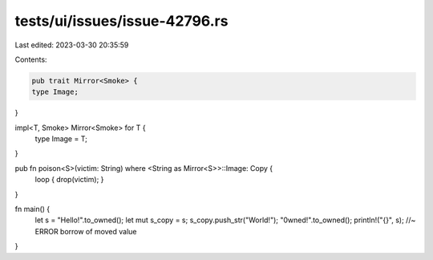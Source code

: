 tests/ui/issues/issue-42796.rs
==============================

Last edited: 2023-03-30 20:35:59

Contents:

.. code-block:: rs

    pub trait Mirror<Smoke> {
    type Image;
}

impl<T, Smoke> Mirror<Smoke> for T {
    type Image = T;
}

pub fn poison<S>(victim: String) where <String as Mirror<S>>::Image: Copy {
    loop { drop(victim); }
}

fn main() {
    let s = "Hello!".to_owned();
    let mut s_copy = s;
    s_copy.push_str("World!");
    "0wned!".to_owned();
    println!("{}", s); //~ ERROR borrow of moved value
}


